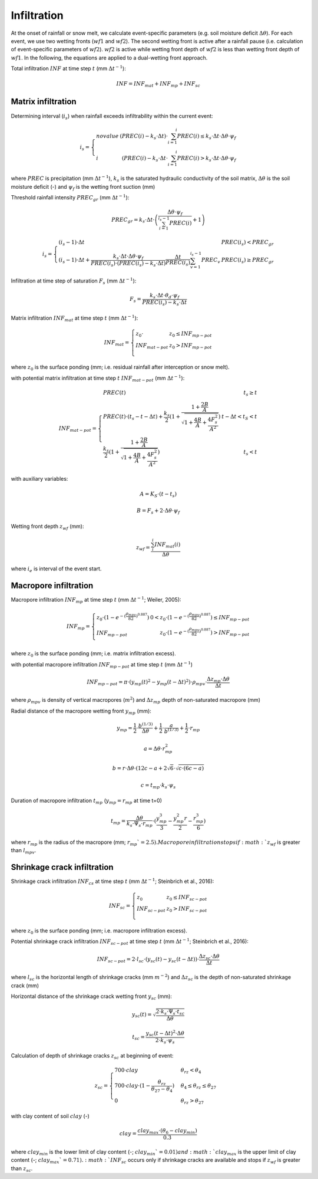 Infiltration
============

At the onset of rainfall or snow melt, we calculate event-specific parameters (e.g.
soil moisture deficit :math:`\Delta \theta`). For each event, we use two wetting
fronts (:math:`wf1` and :math:`wf2`). The second wetting front is active after a rainfall pause
(i.e. calculation of event-specific parameters of :math:`wf2`). :math:`wf2` is active while
wetting front depth of :math:`wf2` is less than wetting front depth of :math:`wf1`. In the
following, the equations are applied to a dual-wetting front approach.

Total infiltration :math:`INF` at time step :math:`t` (mm :math:`\Delta t^{-1}`):

.. math::
  INF=INF_{mat }+INF_{mp}+INF_{sc}


Matrix infiltration
-------------------
Determining interval (:math:`i_s`) when rainfall exceeds infiltrability within the current event:

.. math::
  i_s=\left\{\begin{array}{lr}
  no value & (PREC(i)-k_s \cdot \Delta t) \cdot \sum_{i=1}^i PREC(i) \leq k_s \cdot \Delta t \cdot \Delta \theta \cdot \psi_f \\
  i & (PREC(i)-k_s \cdot \Delta t \cdot \sum_{i=1}^i PREC(i)>k_s \cdot \Delta t \cdot \Delta \theta \cdot \psi_f
  \end{array}\right.

where :math:`PREC` is precipitation (mm :math:`\Delta t^{-1}`), :math:`k_s` is the saturated hydraulic conductivity of the soil matrix, :math:`\Delta \theta` is the
soil moisture deficit (-) and :math:`\psi_f` is the wetting front suction (mm)

Threshold rainfall intensity :math:`PREC_{gr}` (mm :math:`\Delta t^{-1}`):

.. math::
  PREC_{gr}=k_s \cdot \Delta t \cdot\left(\frac{\Delta \theta \cdot \psi_f}{\sum_{i=1}^{i_s-1} PREC(i)}+1\right)

.. math::
  i_s=\left\{\begin{array}{lr}
  (i_s - 1) \cdot \Delta t & PREC(i_s) < PREC_{gr} \\
  (i_s-1) \cdot \Delta t+\frac{k_s \cdot \Delta t \cdot \Delta \theta \cdot \psi_f}{PREC(i_s) \cdot(PREC(i_s)-k_s \cdot \Delta t)}\frac{\Delta t}{PREC(i_s)} \sum_{v=1}^{i_s-1} PREC_v & PREC(i_s) \geq PREC_{gr}\end{array}\right.


Infiltration at time step of saturation :math:`F_s` (mm :math:`\Delta t^{-1}`):

.. math::
  F_s=\frac{k_s \cdot \Delta t \cdot \theta_d \cdot \psi_f}{PREC(i_s)-k_s \cdot \Delta t}


Matrix infiltration :math:`INF_{mat}` at time step :math:`t` (mm :math:`\Delta t^{-1}`):

.. math::
  INF_{mat}=\left\{\begin{array}{lr}
  z_0 \cdot & z_0 \leq INF_{mp-pot} \\
  INF_{mat-pot} & z_0 > INF_{mp-pot} \\
  \end{array}\right.

where :math:`z_0` is the surface ponding (mm; i.e. residual rainfall after interception or
snow melt).

with potential matrix infiltration at time step :math:`t` :math:`INF_{mat-pot}` (mm :math:`\Delta t^{-1}`):

.. math::
  INF_{mat-pot}=\left\{\begin{array}{lr}
  PREC(t) & t_s \geq t \\
  PREC(t) \cdot(t_s-t-\Delta t)+\frac{k_s}{2}(1+\frac{1+\frac{2B}{A}}{\sqrt{1+\frac{4B}{A}+\frac{4 F_s^2}{A^2}}}) & t - \Delta t<t_S<t \\
  \frac{k_s}{2}(1+\frac{1+\frac{2 B}{A}}{\sqrt{1+\frac{4 B}{A}+\frac{4 F_s^2}{A^2}}}) & t_s < t
  \end{array}\right.


with auxiliary variables:

.. math::
  A=K_S \cdot\left(t-t_s\right)

.. math::
  B=F_s+2 \cdot \Delta \theta \cdot \psi_f


Wetting front depth :math:`z_{wf}` (mm):

.. math::
  z_{wf}=\frac{\sum_i^i INF_{mat}(i)}{\Delta \theta}

where :math:`i_e` is interval of the event start.


Macropore infiltration
----------------------

Macropore infiltration :math:`INF_{mp}` at time step :math:`t` (mm :math:`\Delta t^{-1}`; Weiler, 2005):

.. math::
  INF_{mp}=\left\{\begin{array}{lr}
  z_0 \cdot (1 - e^{-(\frac{\rho_{mpv}}{82})^{0.887}}) & 0 < z_0 \cdot (1 - e^{-(\frac{\rho_{mpv}}{82})^{0.887}}) \leq INF_{mp-pot} \\
  INF_{mp-pot} & z_0 \cdot (1 - e^{-(\frac{\rho_{mpv}}{82})^{0.887}}) > INF_{mp-pot} \\
  \end{array}\right.

where :math:`z_0` is the surface ponding (mm; i.e. matrix infiltration excess).

with potential macropore infiltration :math:`INF_{mp-pot}` at time step :math:`t` (mm :math:`\Delta t^{-1}`)

.. math::
  INF_{mp-pot}=\pi \cdot(y_{mp}(t)^2-y_{mp}(t-\Delta t)^2) \cdot \rho_{mpv} \cdot \frac{\Delta z_{mp} \cdot \Delta \theta}{\Delta t}

where :math:`\rho_{mpv}` is density of vertical macropores (:math:`m^2`) and :math:`\Delta z_{mp}` depth of non-saturated macropore (mm)

Radial distance of the macropore wetting front :math:`y_{mp}` (mm):

.. math::
  y_{mp}=\frac{1}{2} \cdot \frac{b^{(1 / 3)}}{\Delta \theta}+\frac{1}{2} \cdot \frac{a}{b^{(1 / 3)}}+\frac{1}{2} \cdot r_{mp}

.. math::
  a=\Delta \theta \cdot r_{mp}^2

.. math::
  b=r \cdot \Delta \theta \cdot(12 c-a+2 \sqrt{6} \cdot \sqrt{c \cdot(6 c-a)}

.. math::
  c=t_{mp} \cdot k_s \cdot \psi_s


Duration of macropore infiltration :math:`t_{mp}` (:math:`y_{mp}=r_{mp}` at time t=0)

.. math::
  t_{mp}=\frac{\Delta \theta}{k_s \cdot \Psi_s \cdot r_{mp}} \cdot(\frac{y_{mp}^3}{3}-\frac{y_{mp}^2 r}{2}-\frac{r_{mp}^3}{6})

where :math:`r_{mp}` is the radius of the macropore (mm; :math:`r_{mp}`=2.5). Macropore infiltration stops if :math:`z_{wf}` is greater than :math:`l_{mpv}`.



Shrinkage crack infiltration
----------------------------

Shrinkage crack infiltration :math:`INF_{cs}` at time step :math:`t` (mm :math:`\Delta t^{-1}`; Steinbrich et al., 2016):

.. math::
  INF_{sc}=\left\{\begin{array}{lr}
  z_0 & z_0 \leq INF_{sc-pot} \\
  INF_{sc-pot} & z_0 > INF_{sc-pot} \\
  \end{array}\right.

where :math:`z_0` is the surface ponding (mm; i.e. macropore infiltration excess).

Potential shrinkage crack infiltration :math:`INF_{sc-pot}` at time step :math:`t` (mm :math:`\Delta t^{-1}`; Steinbrich et al., 2016):

.. math::
  INF_{sc-pot}=2 \cdot l_{sc} \cdot(y_{sc}(t)-y_{sc}(t-\Delta t)) \cdot \frac{\Delta z_{sc} \cdot \Delta \theta}{\Delta t}

where :math:`l_{sc}` is the horizontal length of shrinkage cracks (mm :math:`m^{-2}`) and :math:`\Delta z_{sc}` is the depth of non-saturated shrinkage crack (mm)

Horizontal distance of the shrinkage crack wetting front :math:`y_{sc}` (mm):

.. math::
  y_{sc}(t)=\sqrt{\frac{2 \cdot k_s \cdot \Psi_s \cdot t_{sc}}{\Delta \theta}}

.. math::
  t_{sc}=\frac{y_{sc}(t-\Delta t)^2 \cdot \Delta \theta}{2 \cdot k_s \cdot \psi_s}


Calculation of depth of shrinkage cracks :math:`z_{sc}` at beginning of event:

.. math::
  z_{sc} = \begin{cases}
  700 \cdot clay & \theta_{rz} < \theta_{4} \\
  700 \cdot clay \cdot (1 - \frac{\theta_{rz}}{\theta_{27} - \theta_{4}}) & \theta_{4} \leq \theta_{rz} \leq \theta_{27} \\
  0 & \theta_{rz} > \theta_{27}
  \end{cases}

with clay content of soil :math:`clay` (-)

.. math::
  clay=\frac{clay_{max} \cdot (\theta_6 - clay_{min})}{0.3}

where :math:`clay_{min}` is the lower limit of clay content (-; :math:`clay_{min}`=0.01) and :math:`clay_{max}` is the upper limit of clay content
(-; :math:`clay_{max}`=0.71). :math:`INF_{sc}` occurs only if shrinkage cracks are available and stops if :math:`z_{wf}`
is greater than :math:`z_{sc}`.
